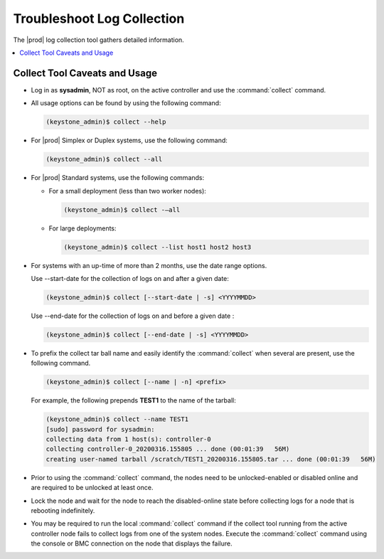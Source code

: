 
.. ley1552581824091
.. _troubleshooting-log-collection:

===========================
Troubleshoot Log Collection
===========================

The |prod| log collection tool gathers detailed information.

.. contents::
   :local:
   :depth: 1

.. _troubleshooting-log-collection-section-N10061-N1001C-N10001:

------------------------------
Collect Tool Caveats and Usage
------------------------------

.. _troubleshooting-log-collection-ul-dpj-bxp-jdb:

-   Log in as **sysadmin**, NOT as root, on the active controller and use the
    :command:`collect` command.

-   All usage options can be found by using the following command:

    .. code-block:: none

        (keystone_admin)$ collect --help

-   For |prod| Simplex or Duplex systems, use the following command:

    .. code-block:: none

        (keystone_admin)$ collect --all

-   For |prod| Standard systems, use the following commands:


    -   For a small deployment \(less than two worker nodes\):

        .. code-block:: none

            (keystone_admin)$ collect -–all

    -   For large deployments:

        .. code-block:: none

            (keystone_admin)$ collect --list host1 host2 host3


-   For systems with an up-time of more than 2 months, use the date range options.

    Use --start-date for the collection of logs on and after a given date:

    .. code-block:: none

        (keystone_admin)$ collect [--start-date | -s] <YYYYMMDD>

    Use --end-date for the collection of logs on and before a given date :

    .. code-block:: none

        (keystone_admin)$ collect [--end-date | -s] <YYYYMMDD>

-   To prefix the collect tar ball name and easily identify the
    :command:`collect` when several are present, use the following command.

    .. code-block:: none

        (keystone_admin)$ collect [--name | -n] <prefix>

    For example, the following prepends **TEST1** to the name of the tarball:

    .. code-block:: none

        (keystone_admin)$ collect --name TEST1
        [sudo] password for sysadmin:
        collecting data from 1 host(s): controller-0
        collecting controller-0_20200316.155805 ... done (00:01:39   56M)
        creating user-named tarball /scratch/TEST1_20200316.155805.tar ... done (00:01:39   56M)

-   Prior to using the :command:`collect` command, the nodes need to be
    unlocked-enabled or disabled online and are required to be unlocked at
    least once.

-   Lock the node and wait for the node to reach the disabled-online state
    before collecting logs for a node that is rebooting indefinitely.

-   You may be required to run the local :command:`collect` command if the
    collect tool running from the active controller node fails to collect
    logs from one of the system nodes. Execute the :command:`collect` command
    using the console or BMC connection on the node that displays the failure.

.. only:: partner

    .. include:: ../_includes/troubleshooting-log-collection.rest